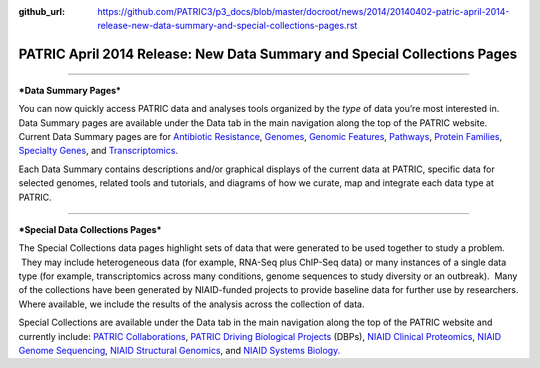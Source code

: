 :github_url: https://github.com/PATRIC3/p3_docs/blob/master/docroot/news/2014/20140402-patric-april-2014-release-new-data-summary-and-special-collections-pages.rst


=========================================================================
PATRIC April 2014 Release: New Data Summary and Special Collections Pages
=========================================================================

.. feed-entry::
   :date: 2014-04-02

--------------

***Data Summary Pages***

You can now quickly access PATRIC data and analyses tools organized by
the *type* of data you’re most interested in.  Data Summary pages are
available under the Data tab in the main navigation along the top of the
PATRIC website.  Current Data Summary pages are for `Antibiotic
Resistance <http://patricbrc.org/portal/portal/patric/AntibioticResistance>`__,
`Genomes <http://patricbrc.org/portal/portal/patric/Genomes>`__,
`Genomic
Features <http://patricbrc.org/portal/portal/patric/GenomicFeatures>`__,
`Pathways <http://patricbrc.org/portal/portal/patric/Pathways>`__,
`Protein
Families <http://patricbrc.org/portal/portal/patric/ProteinFamilies>`__,
`Specialty
Genes <http://patricbrc.org/portal/portal/patric/SpecialtyGenes>`__, and
`Transcriptomics <http://patricbrc.org/portal/portal/patric/Transcriptomics>`__.

Each Data Summary contains descriptions and/or graphical displays of the
current data at PATRIC, specific data for selected genomes, related
tools and tutorials, and diagrams of how we curate, map and integrate
each data type at PATRIC.

--------------

***Special Data Collections Pages***

The Special Collections data pages highlight sets of data that
were generated to be used together to study a problem.  They may
include heterogeneous data (for example, RNA-Seq plus ChIP-Seq data) or
many instances of a single data type (for example, transcriptomics
across many conditions, genome sequences to study diversity or an
outbreak).  Many of the collections have been generated by NIAID-funded
projects to provide baseline data for further use by researchers.  
Where available, we include the results of the analysis across the
collection of data.

Special Collections are available under the Data tab in the main
navigation along the top of the PATRIC website and currently include: 
`PATRIC
Collaborations <https://www.patricbrc.org/webpage/website/data_collections/patric_collaborations.html>`__,
`PATRIC Driving Biological
Projects <https://www.patricbrc.org/webpage/website/data_collections/patric_dbps.html>`__ (DBPs), `NIAID
Clinical
Proteomics <https://www.patricbrc.org/webpage/website/data_collections/niaid_clinical_proteomics.html>`__,
`NIAID Genome
Sequencing <https://www.patricbrc.org/webpage/website/data_collections/niaid_genome_sequencing.html>`__,
`NIAID Structural
Genomics <https://www.patricbrc.org/webpage/website/data_collections/niaid_structural_genomics.html>`__, and
`NIAID Systems
Biology. <https://www.patricbrc.org/webpage/website/data_collections/niaid_systems_biology.html>`__
